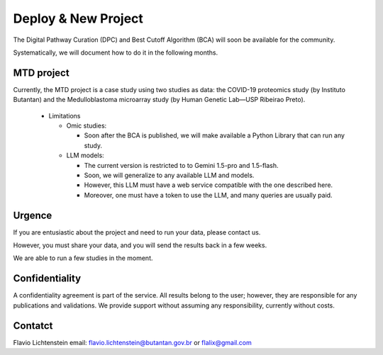 Deploy & New Project
++++++++++++++++++++

The Digital Pathway Curation (DPC) and Best Cutoff Algorithm (BCA) will soon be available for the community.

Systematically, we will document how to do it in the following months.


MTD project
==============

Currently, the MTD project is a case study using two studies as data: the COVID-19 proteomics study (by Instituto Butantan) and the Medulloblastoma microarray study (by Human Genetic Lab—USP Ribeirao Preto).

  * Limitations

    * Omic studies:

      * Soon after the BCA is published, we will make available a Python Library that can run any study.

    * LLM models:

      * The current version is restricted to to Gemini 1.5-pro and 1.5-flash.
      * Soon, we will generalize to any available LLM and models.
      * However, this LLM must have a web service compatible with the one described here.
      * Moreover, one must have a token to use the LLM, and many queries are usually paid.


Urgence
============
 
If you are entusiastic about the project and need to run your data, please contact us. 

However, you must share your data, and you will send the results back in a few weeks.

We are able to run a few studies in the moment.


Confidentiality
===================
 
A confidentiality agreement is part of the service. All results belong to the user; however, they are responsible for any publications and validations. We provide support without assuming any responsibility, currently without costs.


Contatct
============
 
Flavio Lichtenstein
email: flavio.lichtenstein@butantan.gov.br or flalix@gmail.com

